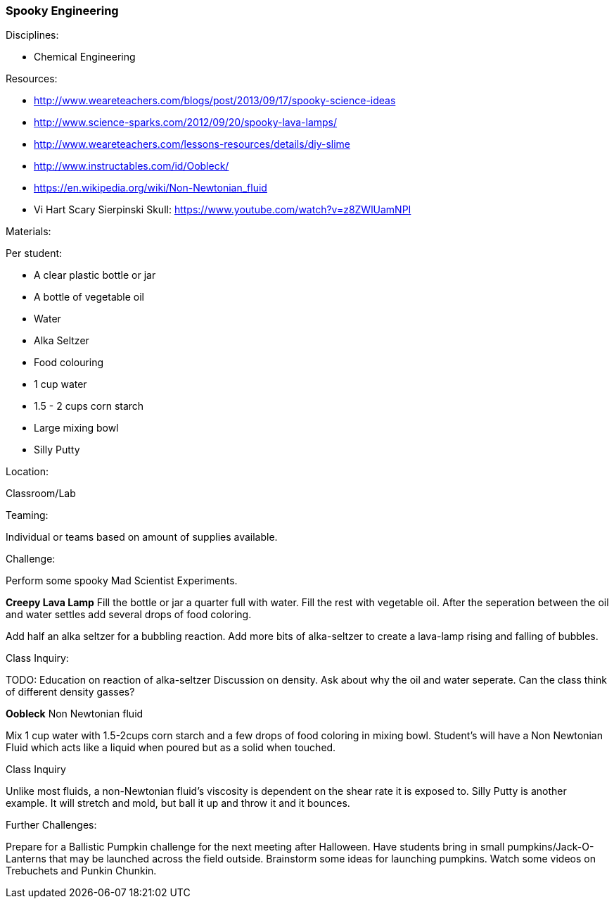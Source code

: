 === Spooky Engineering
.Disciplines:
* Chemical Engineering

.Setup:

.Resources:
* http://www.weareteachers.com/blogs/post/2013/09/17/spooky-science-ideas
* http://www.science-sparks.com/2012/09/20/spooky-lava-lamps/
* http://www.weareteachers.com/lessons-resources/details/diy-slime
* http://www.instructables.com/id/Oobleck/
* https://en.wikipedia.org/wiki/Non-Newtonian_fluid
* Vi Hart Scary Sierpinski Skull: https://www.youtube.com/watch?v=z8ZWlUamNPI

.Materials:

Per student:

* A clear plastic bottle or jar
* A bottle of vegetable oil
* Water
* Alka Seltzer
* Food colouring
* 1 cup water
* 1.5 - 2 cups corn starch
* Large mixing bowl
* Silly Putty

.Location:
Classroom/Lab

.Preparation:

.Demonstration:

.Class Inquiry:
.Teaming:
Individual or teams based on amount of supplies available.

.Challenge:
Perform some spooky Mad Scientist Experiments.

*Creepy Lava Lamp*
Fill the bottle or jar a quarter full with water. Fill the rest
with vegetable oil. After the seperation between the oil and water
settles add several drops of food coloring.

Add half an alka seltzer for a bubbling reaction. Add more bits of alka-seltzer
to create a lava-lamp rising and falling of bubbles.

.Class Inquiry:
TODO: Education on reaction of alka-seltzer
Discussion on density. Ask about why the oil and water seperate. Can the
class think of different density gasses?

*Oobleck*
Non Newtonian fluid

Mix 1 cup water with 1.5-2cups corn starch and a few drops of food coloring
in mixing bowl. Student's will have a Non Newtonian Fluid which acts like
a liquid when poured but as a solid when touched.

.Class Inquiry
Unlike most fluids, a non-Newtonian fluid's viscosity is dependent on
the shear rate it is exposed to. Silly Putty is another example.
It will stretch and mold, but ball it up and throw it and it bounces.

.Further Challenges:
Prepare for a Ballistic Pumpkin challenge for the next meeting after Halloween.
Have students bring in small pumpkins/Jack-O-Lanterns that may be launched
across the field outside. Brainstorm some ideas for launching pumpkins.  Watch
some videos on Trebuchets and Punkin Chunkin.

// vim: set syntax=asciidoc:

